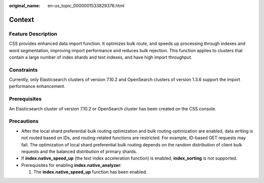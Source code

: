:original_name: en-us_topic_0000001533829376.html

.. _en-us_topic_0000001533829376:

Context
=======

Feature Description
-------------------

CSS provides enhanced data import function. It optimizes bulk route, and speeds up processing through indexes and word segmentation, improving import performance and reduces bulk rejection. This function applies to clusters that contain a large number of index shards and text indexes, and have high import throughput.

Constraints
-----------

Currently, only Elasticsearch clusters of version 7.10.2 and OpenSearch clusters of version 1.3.6 support the import performance enhancement.

Prerequisites
-------------

An Elasticsearch cluster of version 7.10.2 or OpenSearch cluster has been created on the CSS console.

Precautions
-----------

-  After the local shard preferential bulk routing optimization and bulk routing optimization are enabled, data writing is not routed based on IDs, and routing-related functions are restricted. For example, ID-based GET requests may fail. The optimization of local shard preferential bulk routing depends on the random distribution of client bulk requests and the balanced distribution of primary shards.
-  If **index.native_speed_up** (the text index acceleration function) is enabled, **index_sorting** is not supported.
-  Prerequisites for enabling **index.native_analyzer**:

   #. The **index.native_speed_up** function has been enabled.
